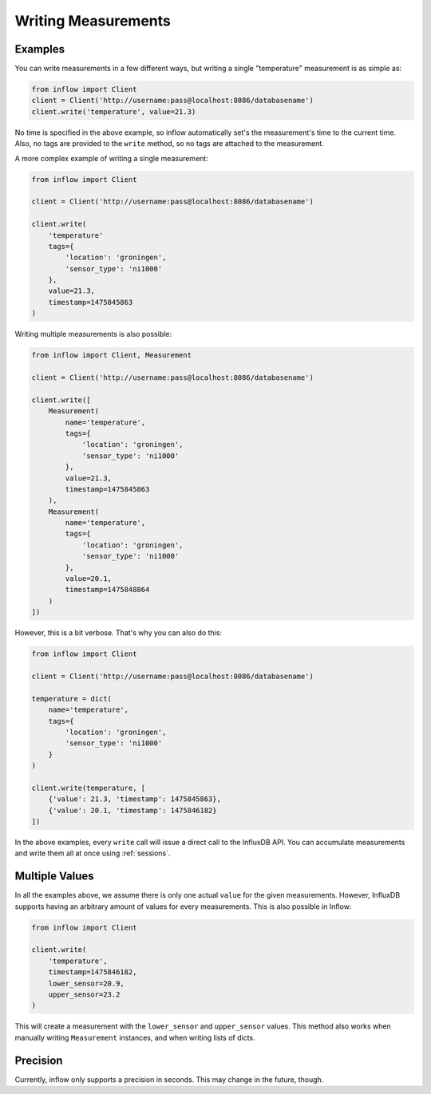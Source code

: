 .. _measurements:

Writing Measurements
====================

Examples
--------

You can write measurements in a few different ways, but writing a single
"temperature" measurement is as simple as:

.. code:: python

    from inflow import Client
    client = Client('http://username:pass@localhost:8086/databasename')
    client.write('temperature', value=21.3)

No time is specified in the above example, so inflow automatically set's the
measurement's time to the current time. Also, no tags are provided to the
``write`` method, so no tags are attached to the measurement.

A more complex example of writing a single measurement:

.. code:: python

    from inflow import Client

    client = Client('http://username:pass@localhost:8086/databasename')

    client.write(
        'temperature'
        tags={
            'location': 'groningen',
            'sensor_type': 'ni1000'
        },
        value=21.3,
        timestamp=1475845863
    )

Writing multiple measurements is also possible:

.. code:: python

    from inflow import Client, Measurement

    client = Client('http://username:pass@localhost:8086/databasename')

    client.write([
        Measurement(
            name='temperature',
            tags={
                'location': 'groningen',
                'sensor_type': 'ni1000'
            },
            value=21.3,
            timestamp=1475845863
        ),
        Measurement(
            name='temperature',
            tags={
                'location': 'groningen',
                'sensor_type': 'ni1000'
            },
            value=20.1,
            timestamp=1475848864
        )
    ])

However, this is a bit verbose. That's why you can also do this:

.. code:: python

    from inflow import Client

    client = Client('http://username:pass@localhost:8086/databasename')

    temperature = dict(
        name='temperature',
        tags={
            'location': 'groningen',
            'sensor_type': 'ni1000'
        }
    )

    client.write(temperature, [
        {'value': 21.3, 'timestamp': 1475845863},
        {'value': 20.1, 'timestamp': 1475846182}
    ])

In the above examples, every ``write`` call will issue a direct call to the
InfluxDB API. You can accumulate measurements and write them all at once using
:ref:`sessions`.

Multiple Values
---------------

In all the examples above, we assume there is only one actual ``value`` for
the given measurements. However, InfluxDB supports having an arbitrary amount
of values for every measurements. This is also possible in Inflow:

.. code:: python

    from inflow import Client

    client.write(
        'temperature',
        timestamp=1475846182,
        lower_sensor=20.9,
        upper_sensor=23.2
    )

This will create a measurement with the ``lower_sensor`` and ``upper_sensor``
values. This method also works when manually writing ``Measurement``
instances, and when writing lists of dicts.

Precision
---------

Currently, inflow only supports a precision in seconds. This may change in the
future, though.

